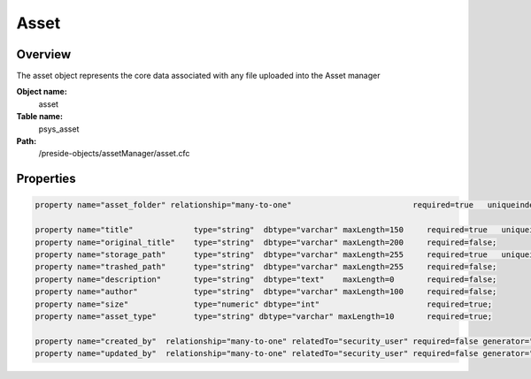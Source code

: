 Asset
=====

Overview
--------

The asset object represents the core data associated with any file uploaded into the Asset manager

**Object name:**
    asset

**Table name:**
    psys_asset

**Path:**
    /preside-objects/assetManager/asset.cfc

Properties
----------

.. code-block:: java

    property name="asset_folder" relationship="many-to-one"                          required=true   uniqueindexes="assetfolder|1";

    property name="title"             type="string"  dbtype="varchar" maxLength=150     required=true   uniqueindexes="assetfolder|2";
    property name="original_title"    type="string"  dbtype="varchar" maxLength=200     required=false;
    property name="storage_path"      type="string"  dbtype="varchar" maxLength=255     required=true   uniqueindexes="assetpath";
    property name="trashed_path"      type="string"  dbtype="varchar" maxLength=255     required=false;
    property name="description"       type="string"  dbtype="text"    maxLength=0       required=false;
    property name="author"            type="string"  dbtype="varchar" maxLength=100     required=false;
    property name="size"              type="numeric" dbtype="int"                       required=true;
    property name="asset_type"        type="string" dbtype="varchar" maxLength=10       required=true;

    property name="created_by"  relationship="many-to-one" relatedTo="security_user" required=false generator="loggedInUserId";
    property name="updated_by"  relationship="many-to-one" relatedTo="security_user" required=false generator="loggedInUserId";
